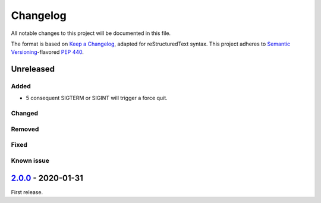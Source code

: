 =========
Changelog
=========

All notable changes to this project will be documented in this file.

The format is based on `Keep a Changelog`_, adapted for reStructuredText syntax.
This project adheres to `Semantic Versioning`_-flavored `PEP 440`_.

.. _Keep a Changelog: https://keepachangelog.com/en/1.0.0/
.. _PEP 440: https://www.python.org/dev/peps/pep-0440/
.. _Semantic Versioning: https://semver.org/spec/v2.0.0.html

Unreleased
==========

Added
-----
- 5 consequent SIGTERM or SIGINT will trigger a force quit.

Changed
-------

Removed
-------

Fixed
-----

Known issue
-----------

2.0.0_ - 2020-01-31
===================
First release.

.. _2.0.0: https://efb.1a23.studio/releases/tag/v2.0.0
.. _2.0.1: https://efb.1a23.studio/compare/v2.0.0...v2.0.1
